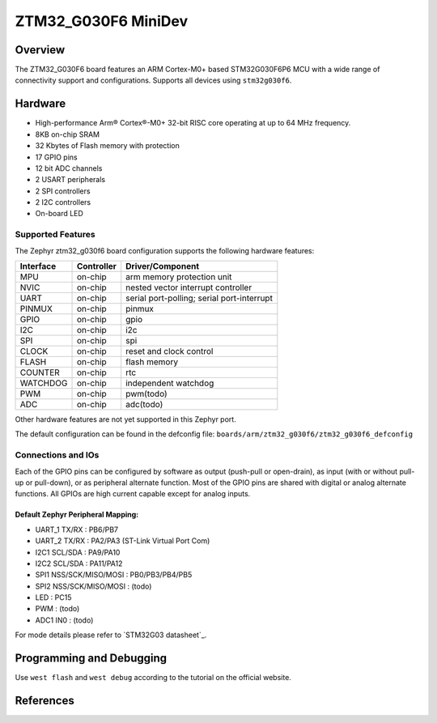 .. _ztm32_g030f6_mini_board:

ZTM32_G030F6 MiniDev
################

Overview
********

The ZTM32_G030F6 board features an ARM Cortex-M0+ based STM32G030F6P6 MCU
with a wide range of connectivity support and configurations. Supports all devices using ``stm32g030f6``.

Hardware
********
- High-performance Arm® Cortex®-M0+ 32-bit RISC core operating at up to 64 MHz frequency.
- 8KB on-chip SRAM
- 32 Kbytes of Flash memory with protection
- 17 GPIO pins
- 12 bit ADC channels
- 2 USART peripherals
- 2 SPI controllers
- 2 I2C controllers
- On-board LED

.. image:: img/board.jpg
     :width: 500px
     :align: center
     :alt: ztm32_g030f6

Supported Features
==================

The Zephyr ztm32_g030f6 board configuration supports the following hardware features:

+-----------+------------+-------------------------------------+
| Interface | Controller | Driver/Component                    |
+===========+============+=====================================+
| MPU       | on-chip    | arm memory protection unit          |
+-----------+------------+-------------------------------------+
| NVIC      | on-chip    | nested vector interrupt controller  |
+-----------+------------+-------------------------------------+
| UART      | on-chip    | serial port-polling;                |
|           |            | serial port-interrupt               |
+-----------+------------+-------------------------------------+
| PINMUX    | on-chip    | pinmux                              |
+-----------+------------+-------------------------------------+
| GPIO      | on-chip    | gpio                                |
+-----------+------------+-------------------------------------+
| I2C       | on-chip    | i2c                                 |
+-----------+------------+-------------------------------------+
| SPI       | on-chip    | spi                                 |
+-----------+------------+-------------------------------------+
| CLOCK     | on-chip    | reset and clock control             |
+-----------+------------+-------------------------------------+
| FLASH     | on-chip    | flash memory                        |
+-----------+------------+-------------------------------------+
| COUNTER   | on-chip    | rtc                                 |
+-----------+------------+-------------------------------------+
| WATCHDOG  | on-chip    | independent watchdog                |
+-----------+------------+-------------------------------------+
| PWM       | on-chip    | pwm(todo)                           |
+-----------+------------+-------------------------------------+
| ADC       | on-chip    | adc(todo)                           |
+-----------+------------+-------------------------------------+

Other hardware features are not yet supported in this Zephyr port.

The default configuration can be found in the defconfig file:
``boards/arm/ztm32_g030f6/ztm32_g030f6_defconfig``

Connections and IOs
===================

Each of the GPIO pins can be configured by software as output (push-pull or open-drain), as
input (with or without pull-up or pull-down), or as peripheral alternate function. Most of the
GPIO pins are shared with digital or analog alternate functions. All GPIOs are high current
capable except for analog inputs.

Default Zephyr Peripheral Mapping:
----------------------------------

- UART_1 TX/RX : PB6/PB7
- UART_2 TX/RX : PA2/PA3 (ST-Link Virtual Port Com)
- I2C1 SCL/SDA : PA9/PA10
- I2C2 SCL/SDA : PA11/PA12
- SPI1 NSS/SCK/MISO/MOSI : PB0/PB3/PB4/PB5
- SPI2 NSS/SCK/MISO/MOSI : (todo)
- LED       : PC15
- PWM       : (todo)
- ADC1 IN0  : (todo)

For mode details please refer to `STM32G03 datasheet`_.

Programming and Debugging
*************************
Use ``west flash`` and ``west debug`` according to the tutorial on the official website.

References
**********

.. target-notes::

.. _STM32G030 datasheet:
   http://www.st.com/resource/en/datasheet/stm32g030f6.pdf

.. _STM32G030F6 on www.st.com:
   http://www.st.com/en/microcontrollers/stm32g030f6.html